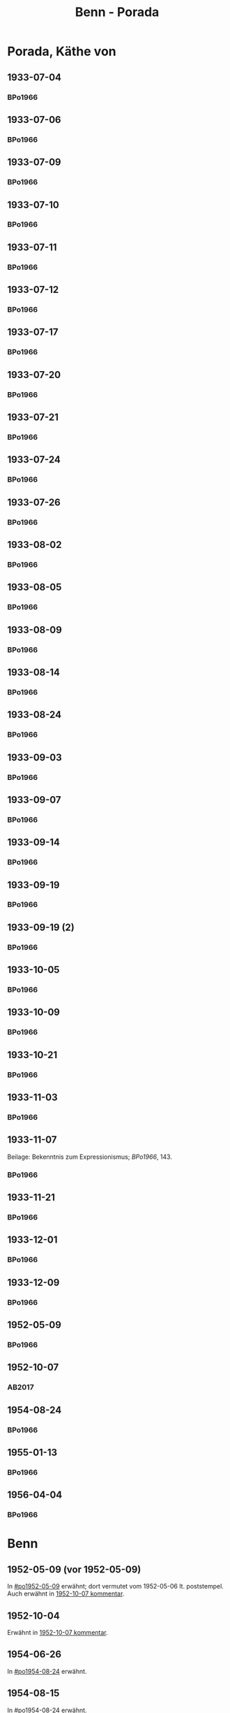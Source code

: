 #+STARTUP: content
#+STARTUP: showall
# +STARTUP: showeverything
#+TITLE: Benn - Porada

* Porada, Käthe von
:PROPERTIES:
:EMPF:     1
:FROM: Benn
:TO: Porada, Käthe von
:GEB: 1891
:TOD: 1985
:END:
** 1933-07-04
   :PROPERTIES:
   :CUSTOM_ID:       po1933-07-04
   :END:      
*** BPo1966
:PROPERTIES:
:S:        119; 121
:AUSL:
:S_KOM:      
:END:      
** 1933-07-06
   :PROPERTIES:
   :CUSTOM_ID:       po1933-07-06
   :END:      
*** BPo1966
:PROPERTIES:
:S:        121
:AUSL:
:S_KOM:    121  
:END:      
** 1933-07-09
   :PROPERTIES:
   :CUSTOM_ID:       po1933-07-09
   :END:      
*** BPo1966
:PROPERTIES:
:S:        122
:AUSL:
:S_KOM:    122  
:END:      
** 1933-07-10
   :PROPERTIES:
   :CUSTOM_ID:       po1933-07-10
   :END:      
*** BPo1966
:PROPERTIES:
:S:        122
:AUSL:
:S_KOM:    122  
:END:      
** 1933-07-11
   :PROPERTIES:
   :CUSTOM_ID:       po1933-07-11
   :END:      
*** BPo1966
:PROPERTIES:
:S:        122-123
:AUSL:
:S_KOM:    122  
:END:      
** 1933-07-12
   :PROPERTIES:
   :CUSTOM_ID:       po1933-07-12
   :END:      
*** BPo1966
:PROPERTIES:
:S:        123-124
:AUSL:
:S_KOM:     
:END:      

** 1933-07-17
   :PROPERTIES:
   :CUSTOM_ID:       po1933-07-17
   :END:      
*** BPo1966
:PROPERTIES:
:S:        124-125
:AUSL:
:S_KOM:    124-125
:END:      
** 1933-07-20
   :PROPERTIES:
   :CUSTOM_ID:       po1933-07-20
   :END:      
*** BPo1966
:PROPERTIES:
:S:        125-126
:AUSL:
:S_KOM:    125-126
:END:      
** 1933-07-21
   :PROPERTIES:
   :CUSTOM_ID:       po1933-07-21
   :END:      
*** BPo1966
:PROPERTIES:
:S:        126-127
:AUSL:
:S_KOM:    126-127
:END:      
** 1933-07-24
   :PROPERTIES:
   :CUSTOM_ID:       po1933-07-24
   :END:      
*** BPo1966
:PROPERTIES:
:S:        127-128
:AUSL:
:S_KOM:    127-128
:END:      
** 1933-07-26
   :PROPERTIES:
   :CUSTOM_ID:       po1933-07-26
   :END:      
*** BPo1966
:PROPERTIES:
:S:        128-129
:AUSL:
:S_KOM:    128-129
:END:     
** 1933-08-02
   :PROPERTIES:
   :CUSTOM_ID:       po1933-08-02
   :END:      
*** BPo1966
:PROPERTIES:
:S:        130
:AUSL:
:S_KOM:    130
:END:     
** 1933-08-05
   :PROPERTIES:
   :CUSTOM_ID:       po1933-08-05
   :END:      
*** BPo1966
:PROPERTIES:
:S:        131
:AUSL:
:S_KOM:    131
:END:     
** 1933-08-09
   :PROPERTIES:
   :CUSTOM_ID:       po1933-08-09
   :END:      
*** BPo1966
:PROPERTIES:
:S:        132-133
:AUSL:
:S_KOM:    
:END:     
** 1933-08-14
   :PROPERTIES:
   :CUSTOM_ID:       po1933-08-14
   :END:      
*** BPo1966
:PROPERTIES:
:S:        133-135
:AUSL:
:S_KOM:    133-135
:END:     
** 1933-08-24
   :PROPERTIES:
   :CUSTOM_ID:       po1933-08-24
   :END:      
*** BPo1966
:PROPERTIES:
:S:        135-136
:AUSL:
:S_KOM:    135-136
:END:     
** 1933-09-03
   :PROPERTIES:
   :CUSTOM_ID:       po1933-09-03
   :END:      
*** BPo1966
:PROPERTIES:
:S:        136-137
:AUSL:
:S_KOM:    
:END:     
** 1933-09-07
   :PROPERTIES:
   :CUSTOM_ID:       po1933-09-07
   :END:      
*** BPo1966
:PROPERTIES:
:S:        137-138
:AUSL:
:S_KOM:    137-138
:END:     
** 1933-09-14
   :PROPERTIES:
   :CUSTOM_ID:       po1933-09-14
   :END:      
*** BPo1966
:PROPERTIES:
:S:        138-139
:AUSL:
:S_KOM:    
:END:     
** 1933-09-19
   :PROPERTIES:
   :CUSTOM_ID:       po1933-09-19
   :END:      
*** BPo1966
:PROPERTIES:
:S:        139
:AUSL:
:S_KOM:    139
:END:     
** 1933-09-19 (2)
   :PROPERTIES:
   :CUSTOM_ID:       po1933-09-19_2
   :END:      
*** BPo1966
:PROPERTIES:
:S:        140
:AUSL:
:S_KOM:    
:END:     
** 1933-10-05
   :PROPERTIES:
   :CUSTOM_ID:       po1933-10-05
   :END:      
*** BPo1966
:PROPERTIES:
:S:        141
:AUSL:
:S_KOM:    
:END:     
** 1933-10-09
   :PROPERTIES:
   :CUSTOM_ID:       po1933-10-09
   :END:      
*** BPo1966
:PROPERTIES:
:S:        141-142
:AUSL:
:S_KOM:    142
:END:     

** 1933-10-21
   :PROPERTIES:
   :CUSTOM_ID:       po1933-10-21
   :END:      
*** BPo1966
:PROPERTIES:
:S:        142
:AUSL:
:S_KOM:    142
:END:     
** 1933-11-03
   :PROPERTIES:
   :CUSTOM_ID:       po1933-11-03
   :END:      
*** BPo1966
:PROPERTIES:
:S:        142-143
:AUSL:
:S_KOM:    
:END:     

** 1933-11-07
   :PROPERTIES:
   :CUSTOM_ID:       po1933-11-07
   :END:      
Beilage: Bekenntnis zum Expressionismus; [[*BPo1966][BPo1966]], 143.
*** BPo1966
:PROPERTIES:
:S:        143-144
:AUSL:
:S_KOM:    143-144
:END:     
** 1933-11-21
   :PROPERTIES:
   :CUSTOM_ID:       po1933-11-21
   :END:      
*** BPo1966
:PROPERTIES:
:S:        144-145
:AUSL:
:S_KOM:    144-145
:END:     

** 1933-12-01
   :PROPERTIES:
   :CUSTOM_ID:       po1933-12-01
   :END:      
*** BPo1966
:PROPERTIES:
:S:        145
:AUSL:
:S_KOM:    
:END:     

** 1933-12-09
   :PROPERTIES:
   :CUSTOM_ID:       po1933-12-09
   :END:      
*** BPo1966
:PROPERTIES:
:S:        145
:AUSL:
:S_KOM:    
:END:     

** 1952-05-09
   :PROPERTIES:
   :CUSTOM_ID:       po1952-05-09
   :END:      
*** BPo1966
:PROPERTIES:
:S:        146
:AUSL:
:S_KOM:    146
:END:     
** 1952-10-07
   :PROPERTIES:
   :CUSTOM_ID: po1952-10-07
   :TRAD: u
   :ORT: Berlin
   :END:
*** AB2017
    :PROPERTIES:
    :NR:       216
    :S:        262
    :AUSL:     
    :FAKS:     
    :S_KOM:    542-43
    :VORL:     www
    :END:
** 1954-08-24
   :PROPERTIES:
   :CUSTOM_ID:       po1954-08-24
   :END:      
*** BPo1966
:PROPERTIES:
:S:        146-147
:AUSL:
:S_KOM:    146-147
:END:

** 1955-01-13
   :PROPERTIES:
   :CUSTOM_ID:       po1955-01-13
   :END:      
*** BPo1966
:PROPERTIES:
:S:        147
:AUSL:
:S_KOM:    
:END:
** 1956-04-04
   :PROPERTIES:
   :CUSTOM_ID:       po1956-04-04
   :END:      
*** BPo1966
:PROPERTIES:
:S:        147-148
:AUSL:
:S_KOM:    148
:END:
* Benn
:PROPERTIES:
:FROM: Porada, Käthe von
:TO: Benn
:END:
** 1952-05-09 (vor 1952-05-09)
   :PROPERTIES:
   :TRAD:     Q
   :END:
In [[#po1952-05-09]] erwähnt; dort vermutet vom 1952-05-06 lt. poststempel.
Auch erwähnt in [[#po1952-10-07][1952-10-07 kommentar]].
** 1952-10-04
   :PROPERTIES:
   :CUSTOM_ID: pob1952-10-04
   :TRAD:     Q
   :END:
Erwähnt in [[#po1952-10-07][1952-10-07 kommentar]].
** 1954-06-26
   :PROPERTIES:
   :TRAD:     Q
   :END:
In [[#po1954-08-24]] erwähnt.

** 1954-08-15
   :PROPERTIES:
   :TRAD:     Q
   :END:
In [[#po1954-08-24]] erwähnt.

** 1955-01-13 (vor 1955-01-13)
   :PROPERTIES:
   :TRAD:     Q
   :END:
In [[#po1955-01-13]] erwähnt.
